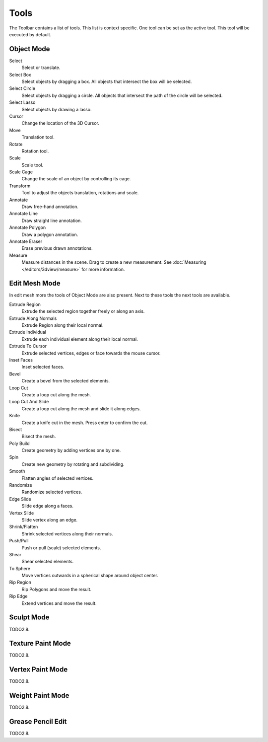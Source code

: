 
*****
Tools
*****

The Toolbar contains a list of tools. This list is context specific.
One tool can be set as the active tool. This tool will be executed by default.


Object Mode
===========

Select
   Select or translate.

Select Box
   Select objects by dragging a box. All objects that intersect the box will be selected.

Select Circle
   Select objects by dragging a circle. All objects that intersect the path of
   the circle will be selected.

Select Lasso
   Select objects by drawing a lasso.

Cursor
   Change the location of the 3D Cursor.

Move
   Translation tool.

Rotate
   Rotation tool.

Scale
   Scale tool.

Scale Cage
   Change the scale of an object by controlling its cage.

Transform
   Tool to adjust the objects translation, rotations and scale.

Annotate
   Draw free-hand annotation.

Annotate Line
   Draw straight line annotation.

Annotate Polygon
   Draw a polygon annotation.

Annotate Eraser
   Erase previous drawn annotations.

Measure
   Measure distances in the scene. Drag to create a new measurement.
   See :doc:`Measuring </editors/3dview/measure>` for more information.


Edit Mesh Mode
==============

In edit mesh more the tools of Object Mode are also present. Next to these tools
the next tools are available.

Extrude Region
   Extrude the selected region together freely or along an axis.

Extrude Along Normals
   Extrude Region along their local normal.

Extrude Individual
   Extrude each individual element along their local normal.

Extrude To Cursor
   Extrude selected vertices, edges or face towards the mouse cursor.

Inset Faces
   Inset selected faces.

Bevel
   Create a bevel from the selected elements.

Loop Cut
   Create a loop cut along the mesh.

Loop Cut And Slide
   Create a loop cut along the mesh and slide it along edges.

Knife
   Create a knife cut in the mesh. Press enter to confirm the cut.

Bisect
   Bisect the mesh.

Poly Build
   Create geometry by adding vertices one by one.

Spin
   Create new geometry by rotating and subdividing.

Smooth
   Flatten angles of selected vertices.

Randomize
   Randomize selected vertices.

Edge Slide
   Slide edge along a faces.

Vertex Slide
   Slide vertex along an edge.

Shrink/Flatten
   Shrink selected vertices along their normals.

Push/Pull
   Push or pull (scale) selected elements.

Shear
   Shear selected elements.

To Sphere
   Move vertices outwards in a spherical shape around object center.

Rip Region
   Rip Polygons and move the result.

Rip Edge
   Extend vertices and move the result.


Sculpt Mode
===========

TODO2.8.


Texture Paint Mode
==================

TODO2.8.


Vertex Paint Mode
=================

TODO2.8.


Weight Paint Mode
=================

TODO2.8.


Grease Pencil Edit
==================

TODO2.8.
